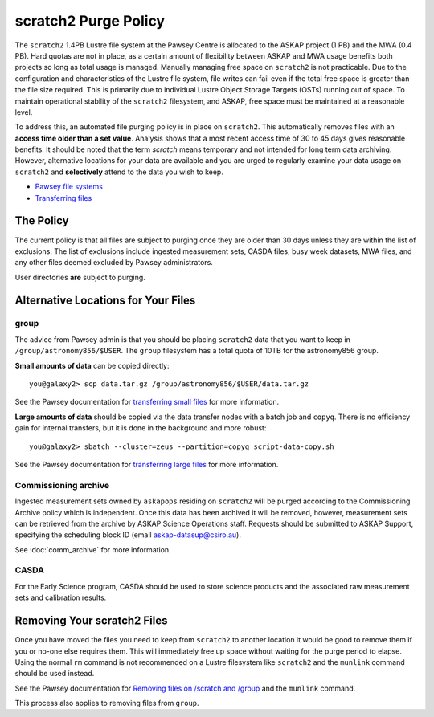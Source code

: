 .. _purgepolicy:
.. _Pawsey file systems: https://portal.pawsey.org.au/docs/Supercomputers/File_Systems
.. _Transferring files: https://portal.pawsey.org.au/docs/Supercomputers/Transferring_Files#Data_Transfers
.. _transferring large files: https://portal.pawsey.org.au/docs/Supercomputers/Transferring_Files#Large_Data_Transfers
.. _transferring small files: https://portal.pawsey.org.au/docs/Supercomputers/Transferring_Files#Small_Data_Transfers
.. _Removing files on /scratch and /group: https://portal.pawsey.org.au/docs/Supercomputers/File_Systems_with_munlink

scratch2 Purge Policy
=====================

The ``scratch2`` 1.4PB Lustre file system at the Pawsey Centre is allocated to the ASKAP project (1 PB) and the MWA (0.4 PB). Hard quotas are not in place, as a certain amount of 
flexibility between ASKAP and MWA usage benefits both projects so long as total usage is managed. Manually managing free space on ``scratch2`` is not practicable. Due to the configuration and characteristics 
of the Lustre file system, file writes can fail even if the total free space is greater than the file size required. This is primarily due to individual Lustre Object Storage Targets (OSTs) running out of space. 
To maintain operational stability of the ``scratch2`` filesystem, and ASKAP, free space must be maintained at a reasonable level.

To address this, an automated file purging policy is in place on ``scratch2``. This automatically removes files with an **access time older than a set value**. Analysis shows that a most recent 
access time of 30 to 45 days gives reasonable benefits. It should be noted that the term *scratch* means temporary and not intended for long term data archiving. However, 
alternative locations for your data are available and you are urged to regularly examine your data usage on ``scratch2`` and **selectively** attend to the data you wish to keep.

* `Pawsey file systems`_
* `Transferring files`_

The Policy
----------
The current policy is that all files are subject to purging once they are older than 30 days unless they are within the list of exclusions. 
The list of exclusions include ingested measurement sets, CASDA files, busy week datasets, MWA files, and any other files deemed excluded by Pawsey administrators.

User directories **are** subject to purging.

Alternative Locations for Your Files
------------------------------------

group
`````
The advice from Pawsey admin is that you should be placing ``scratch2`` data that you want to keep in ``/group/astronomy856/$USER``. The ``group`` filesystem has a total quota of 10TB for the astronomy856 group.

**Small amounts of data** can be copied directly::

    you@galaxy2> scp data.tar.gz /group/astronomy856/$USER/data.tar.gz
    
See the Pawsey documentation for `transferring small files`_ for more information.

**Large amounts of data** should be copied via the data transfer nodes with a batch job and ``copyq``. There is no efficiency gain for 
internal transfers, but it is done in the background and more robust::

    you@galaxy2> sbatch --cluster=zeus --partition=copyq script-data-copy.sh

See the Pawsey documentation for `transferring large files`_ for more information.

Commissioning archive
`````````````````````
Ingested measurement sets owned by ``askapops`` residing on ``scratch2`` will be purged according to the Commissioning Archive policy which is independent. Once this data has been archived it will be removed, however, 
measurement sets can be retrieved from the archive by ASKAP Science Operations staff. Requests should be submitted to ASKAP Support, specifying the scheduling block ID (email askap-datasup@csiro.au).

See :doc:`comm_archive` for more information.

CASDA
`````
For the Early Science program, CASDA should be used to store science products and the associated raw measurement sets and calibration results.

Removing Your scratch2 Files
----------------------------
Once you have moved the files you need to keep from ``scratch2`` to another location it would be good to remove them if you or no-one else requires them. This will immediately free up space
without waiting for the purge period to elapse. Using the normal ``rm`` command is not recommended on a Lustre filesystem like ``scratch2`` and the ``munlink`` command should be used instead.

See the Pawsey documentation for `Removing files on /scratch and /group`_ and the ``munlink`` command.

This process also applies to removing files from ``group``.
